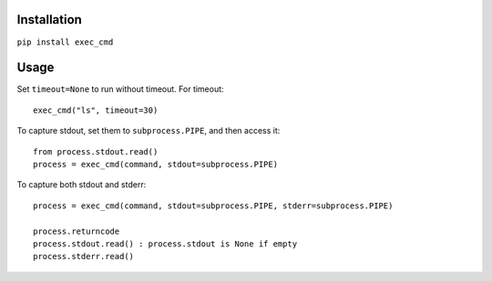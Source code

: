 

Installation
------------

``pip install exec_cmd``

Usage
-----

Set ``timeout=None`` to run without timeout. For timeout::

    exec_cmd("ls", timeout=30)

To capture stdout, set them to ``subprocess.PIPE``, and then access it::

    from process.stdout.read()
    process = exec_cmd(command, stdout=subprocess.PIPE)

To capture both stdout and stderr::

    process = exec_cmd(command, stdout=subprocess.PIPE, stderr=subprocess.PIPE)

    process.returncode
    process.stdout.read() : process.stdout is None if empty
    process.stderr.read()


